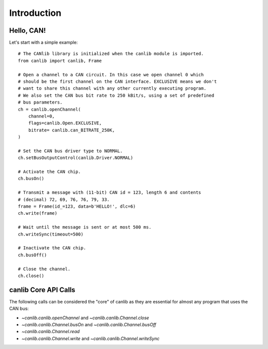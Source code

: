 Introduction
============

Hello, CAN!
-----------
Let's start with a simple example::

  # The CANlib library is initialized when the canlib module is imported.
  from canlib import canlib, Frame

  # Open a channel to a CAN circuit. In this case we open channel 0 which
  # should be the first channel on the CAN interface. EXCLUSIVE means we don't
  # want to share this channel with any other currently executing program.
  # We also set the CAN bus bit rate to 250 kBit/s, using a set of predefined
  # bus parameters.
  ch = canlib.openChannel(
      channel=0,
      flags=canlib.Open.EXCLUSIVE,
      bitrate= canlib.can_BITRATE_250K,
  )

  # Set the CAN bus driver type to NORMAL.
  ch.setBusOutputControl(canlib.Driver.NORMAL)

  # Activate the CAN chip.
  ch.busOn()

  # Transmit a message with (11-bit) CAN id = 123, length 6 and contents
  # (decimal) 72, 69, 76, 76, 79, 33.
  frame = Frame(id_=123, data=b'HELLO!', dlc=6)
  ch.write(frame)

  # Wait until the message is sent or at most 500 ms.
  ch.writeSync(timeout=500)

  # Inactivate the CAN chip.
  ch.busOff()

  # Close the channel.
  ch.close()


canlib Core API Calls
---------------------
The following calls can be considered the "core" of canlib as they are essential
for almost any program that uses the CAN bus:

* `~canlib.canlib.openChannel` and `~canlib.canlib.Channel.close`

* `~canlib.canlib.Channel.busOn` and `~canlib.canlib.Channel.busOff`

* `~canlib.canlib.Channel.read`

* `~canlib.canlib.Channel.write` and `~canlib.canlib.Channel.writeSync`

